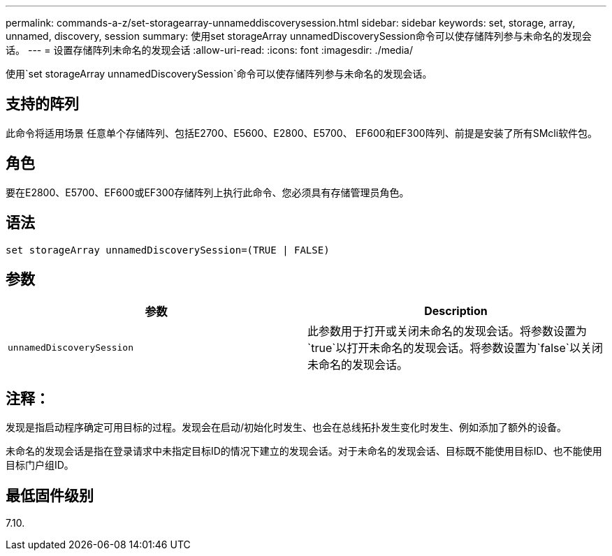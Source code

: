 ---
permalink: commands-a-z/set-storagearray-unnameddiscoverysession.html 
sidebar: sidebar 
keywords: set, storage, array, unnamed, discovery, session 
summary: 使用set storageArray unnamedDiscoverySession命令可以使存储阵列参与未命名的发现会话。 
---
= 设置存储阵列未命名的发现会话
:allow-uri-read: 
:icons: font
:imagesdir: ./media/


[role="lead"]
使用`set storageArray unnamedDiscoverySession`命令可以使存储阵列参与未命名的发现会话。



== 支持的阵列

此命令将适用场景 任意单个存储阵列、包括E2700、E5600、E2800、E5700、 EF600和EF300阵列、前提是安装了所有SMcli软件包。



== 角色

要在E2800、E5700、EF600或EF300存储阵列上执行此命令、您必须具有存储管理员角色。



== 语法

[listing]
----
set storageArray unnamedDiscoverySession=(TRUE | FALSE)
----


== 参数

[cols="2*"]
|===
| 参数 | Description 


 a| 
`unnamedDiscoverySession`
 a| 
此参数用于打开或关闭未命名的发现会话。将参数设置为`true`以打开未命名的发现会话。将参数设置为`false`以关闭未命名的发现会话。

|===


== 注释：

发现是指启动程序确定可用目标的过程。发现会在启动/初始化时发生、也会在总线拓扑发生变化时发生、例如添加了额外的设备。

未命名的发现会话是指在登录请求中未指定目标ID的情况下建立的发现会话。对于未命名的发现会话、目标既不能使用目标ID、也不能使用目标门户组ID。



== 最低固件级别

7.10.
